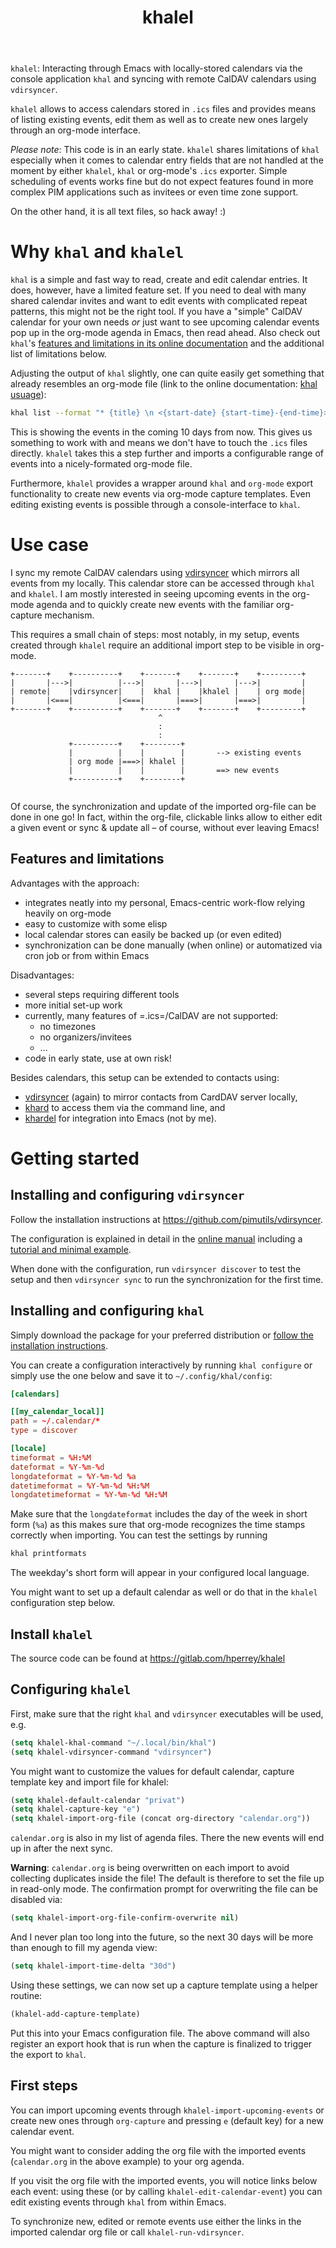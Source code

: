#+TITLE: khalel

=khalel=: Interacting through Emacs with locally-stored calendars via the
console application =khal= and syncing with remote CalDAV calendars using
=vdirsyncer=.

[[file:screenshot_agenda.png]]

=khalel= allows to access calendars stored in =.ics= files and provides means of
listing existing events, edit them as well as to create new ones largely through
an org-mode interface.

/Please note/: This code is in an early state. =khalel= shares limitations of
=khal= especially when it comes to calendar entry fields that are not handled at
the moment by either =khalel=, =khal= or org-mode's =.ics= exporter. Simple
scheduling of events works fine but do not expect features found in more complex
PIM applications such as invitees or even time zone support.

On the other hand, it is all text files, so hack away! :)

* Why =khal= and =khalel=
=khal= is a simple and fast way to read, create and edit calendar entries. It
does, however, have a limited feature set. If you need to deal with many shared
calendar invites and want to edit events with complicated repeat patterns, this
might not be the right tool. If you have a "simple" CalDAV calendar for your own
needs /or/ just want to see upcoming calendar events pop up in the org-mode
agenda in Emacs, then read ahead. Also check out =khal='s [[https://khal.readthedocs.io/en/latest/index.html#features][features and
limitations in its online documentation]] and the additional list of limitations
below.

Adjusting the output of =khal= slightly, one can quite easily get something that already resembles an
org-mode file (link to the online documentation: [[https://khal.readthedocs.io/en/latest/usage.html][khal usuage]]):

#+begin_src bash :results output
khal list --format "* {title} \n <{start-date} {start-time}-{end-time}> \n {location} \n {description}" --day-format "" today 10d
#+end_src

#+RESULTS:
: * DnD mit den Toten Charaktären \n <2021-09-04 21:00-23:00> \n  \n
: * DHL \n <2021-09-09 13:00-16:00> \n  \n
: * Ge blod \n <2021-09-09 13:00-19:00> \n  \n
: * Rebeckas släkt \n <2021-09-11 16:00-19:00> \n  \n
: * Plocka 🍄 \n <2021-09-12 -> \n  \n
: * IcewindDale DnD \n <2021-09-12 16:00-19:00> \n  \n

This is showing the events in the coming 10 days from now. This gives us
something to work with and means we don't have to touch the =.ics= files
directly. =khalel= takes this a step further and imports a configurable range of
events into a nicely-formated org-mode file.

Furthermore, =khalel= provides a wrapper around =khal= and =org-mode= export
functionality to create new events via org-mode capture templates. Even editing
existing events is possible through a console-interface to =khal=.

* Use case

I sync my remote CalDAV calendars using [[https://github.com/pimutils/vdirsyncer][vdirsyncer]] which mirrors all events from
my locally. This calendar store can be accessed through =khal= and =khalel=. I
am mostly interested in seeing upcoming events in the org-mode agenda and to
quickly create new events with the familiar org-capture mechanism.

This requires a small chain of steps: most notably, in my setup, events created
through =khalel= require an additional import step to be visible in org-mode.

#+begin_src ditaa :file sync_scheme.png
  +-------+    +----------+    +-------+    +-------+    +---------+
  |       |--->|          |--->|       |--->|       |--->|         |
  | remote|    |vdirsyncer|    |  khal |    |khalel |    | org mode|
  |       |<===|          |<===|       |===>|       |===>|         |
  +-------+    +----------+    +-------+    +-------+    +---------+
                                   ^
                                   :
                                   :
               +----------+    +--------+
               |          |    |        |       --> existing events
               | org mode |===>| khalel |
               |          |    |        |       ==> new events
               +----------+    +--------+

#+end_src

#+RESULTS:
[[file:sync_scheme.png]]

Of course, the synchronization and update of the imported org-file can be done
in one go! In fact, within the org-file, clickable links allow to either edit a
given event or sync & update all -- of course, without ever leaving Emacs!

** Features and limitations

Advantages with the approach:
- integrates neatly into my personal, Emacs-centric work-flow relying heavily on org-mode
- easy to customize with some elisp
- local calendar stores can easily be backed up (or even edited)
- synchronization can be done manually (when online) or automatized via cron job
  or from within Emacs

Disadvantages:
- several steps requiring different tools
- more initial set-up work
- currently, many features of =.ics=/CalDAV are not supported:
  - no timezones
  - no organizers/invitees
  - ...
- code in early state, use at own risk!

Besides calendars, this setup can be extended to contacts using:
- [[https://github.com/pimutils/vdirsyncer][vdirsyncer]] (again) to mirror contacts from CardDAV server locally,
- [[https://github.com/scheibler/khard][khard]] to access them via the command line, and
- [[https://github.com/DamienCassou/khardel][khardel]] for integration into Emacs (not by me).

* Getting started
** Installing and configuring =vdirsyncer=
Follow the installation instructions at [[https://github.com/pimutils/vdirsyncer]].

The configuration is explained in detail in the [[http://vdirsyncer.pimutils.org/en/stable/config.html#][online manual]] including a
[[http://vdirsyncer.pimutils.org/en/stable/tutorial.html][tutorial and minimal example]].

When done with the configuration, run =vdirsyncer discover= to test the setup
and then =vdirsyncer sync= to run the synchronization for the first time.

** Installing and configuring =khal=

Simply download the package for your preferred distribution or [[https://khal.readthedocs.io/en/latest/install.html][follow the
installation instructions]].

You can create a configuration interactively by running =khal configure= or
simply use the one below and save it to =~/.config/khal/config=:

#+begin_src conf
[calendars]

[[my_calendar_local]]
path = ~/.calendar/*
type = discover

[locale]
timeformat = %H:%M
dateformat = %Y-%m-%d
longdateformat = %Y-%m-%d %a
datetimeformat = %Y-%m-%d %H:%M
longdatetimeformat = %Y-%m-%d %H:%M
#+end_src

Make sure that the =longdateformat= includes the day of the week in short form
(=%a=) as this makes sure that org-mode recognizes the time stamps correctly
when importing. You can test the settings by running
#+begin_src bash :results output
khal printformats
#+end_src

#+RESULTS:
: longdatetimeformat: 2013-12-21 21:45
: datetimeformat: 2013-12-21 21:45
: longdateformat: 2013-12-21 lör
: dateformat: 2013-12-21
: timeformat: 21:45

The weekday's short form will appear in your configured local language.

You might want to set up a default calendar as well or do that in the =khalel= configuration step below.

** Install =khalel=
The source code can be found at [[https://gitlab.com/hperrey/khalel]]

** Configuring =khalel=
First, make sure that the right =khal= and =vdirsyncer= executables will be used, e.g.
#+begin_src emacs-lisp
(setq khalel-khal-command "~/.local/bin/khal")
(setq khalel-vdirsyncer-command "vdirsyncer")
#+end_src

You might want to customize the values for default calendar, capture template key and import file for khalel:
#+begin_src emacs-lisp
(setq khalel-default-calendar "privat")
(setq khalel-capture-key "e")
(setq khalel-import-org-file (concat org-directory "calendar.org"))
#+end_src

 =calendar.org= is also in my list of agenda files. There the new events will end up in after the next sync.

*Warning*: =calendar.org= is being overwritten on each import to avoid collecting duplicates inside the file! The default is therefore to set the file up in read-only mode. The confirmation prompt for overwriting the file can be disabled via:
#+begin_src emacs-lisp
(setq khalel-import-org-file-confirm-overwrite nil)
#+end_src

And I never plan too long into the future, so the next 30 days will be more than enough to fill my agenda view:
#+begin_src emacs-lisp
(setq khalel-import-time-delta "30d")
#+end_src

Using these settings, we can now set up a capture template using a helper routine:
#+begin_src emacs-lisp
(khalel-add-capture-template)
#+end_src
Put this into your Emacs configuration file. The above command will also register an export hook that is run when the capture is finalized to trigger the export to =khal=.

** First steps
You can import upcoming events through =khalel-import-upcoming-events= or create
new ones through =org-capture= and pressing =e= (default key) for a new calendar
event.

You might want to consider adding the org file with the imported events
(=calendar.org= in the above example) to your org agenda.

If you visit the org file with the imported events, you will notice links below
each event: using these (or by calling =khalel-edit-calendar-event=) you can
edit existing events through =khal= from within Emacs.

To synchronize new, edited or remote events use either the links in the imported
calendar org file or call =khalel-run-vdirsyncer=.
